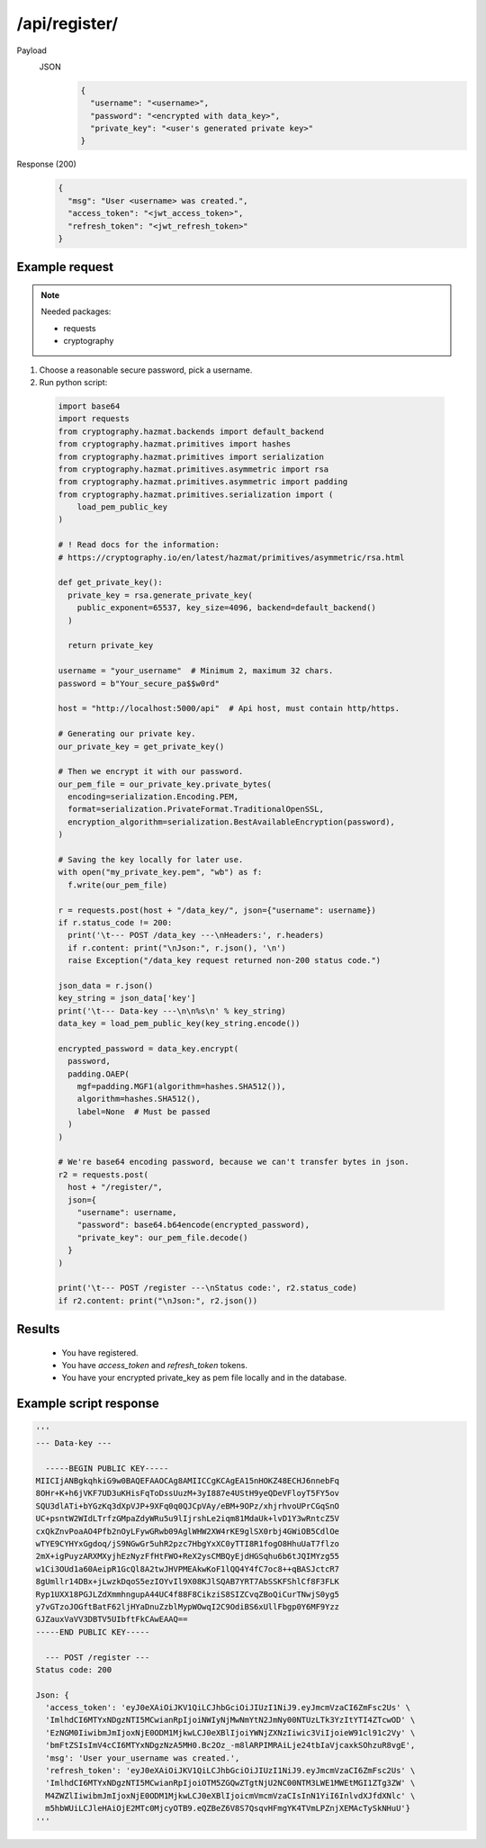 /api/register/
=================

.. seealso:: :any:`/limits`, :any:`data_key`.

Payload
  JSON
    .. code-block:: json

      {
        "username": "<username>",
        "password": "<encrypted with data_key>",
        "private_key": "<user's generated private key>"
      }

Response (200)
  .. code-block:: json

    {
      "msg": "User <username> was created.",
      "access_token": "<jwt_access_token>",
      "refresh_token": "<jwt_refresh_token>"
    }

Example request
###############

.. note:: Needed packages:

  - requests
  - cryptography

1. Choose a reasonable secure password, pick a username.
2. Run python script:
  .. code-block:: python

    import base64
    import requests
    from cryptography.hazmat.backends import default_backend
    from cryptography.hazmat.primitives import hashes
    from cryptography.hazmat.primitives import serialization
    from cryptography.hazmat.primitives.asymmetric import rsa
    from cryptography.hazmat.primitives.asymmetric import padding
    from cryptography.hazmat.primitives.serialization import (
        load_pem_public_key
    )

    # ! Read docs for the information:
    # https://cryptography.io/en/latest/hazmat/primitives/asymmetric/rsa.html

    def get_private_key():
      private_key = rsa.generate_private_key(
        public_exponent=65537, key_size=4096, backend=default_backend()
      )

      return private_key

    username = "your_username"  # Minimum 2, maximum 32 chars.
    password = b"Your_secure_pa$$w0rd"

    host = "http://localhost:5000/api"  # Api host, must contain http/https.

    # Generating our private key.
    our_private_key = get_private_key()

    # Then we encrypt it with our password.
    our_pem_file = our_private_key.private_bytes(
      encoding=serialization.Encoding.PEM,
      format=serialization.PrivateFormat.TraditionalOpenSSL,
      encryption_algorithm=serialization.BestAvailableEncryption(password),
    )

    # Saving the key locally for later use.
    with open("my_private_key.pem", "wb") as f:
      f.write(our_pem_file)

    r = requests.post(host + "/data_key/", json={"username": username})
    if r.status_code != 200:
      print('\t--- POST /data_key ---\nHeaders:', r.headers)
      if r.content: print("\nJson:", r.json(), '\n')
      raise Exception("/data_key request returned non-200 status code.")

    json_data = r.json()
    key_string = json_data['key']
    print('\t--- Data-key ---\n\n%s\n' % key_string)
    data_key = load_pem_public_key(key_string.encode())

    encrypted_password = data_key.encrypt(
      password,
      padding.OAEP(
        mgf=padding.MGF1(algorithm=hashes.SHA512()),
        algorithm=hashes.SHA512(),
        label=None  # Must be passed
      )
    )

    # We're base64 encoding password, because we can't transfer bytes in json.
    r2 = requests.post(
      host + "/register/",
      json={
        "username": username,
        "password": base64.b64encode(encrypted_password),
        "private_key": our_pem_file.decode()
      }
    )

    print('\t--- POST /register ---\nStatus code:', r2.status_code)
    if r2.content: print("\nJson:", r2.json())

Results
#######
  - You have registered.
  - You have `access_token` and `refresh_token` tokens.
  - You have your encrypted private_key as pem file locally and in the database.

Example script response
#######################

.. code-block:: python

  '''
  --- Data-key ---

    -----BEGIN PUBLIC KEY-----
  MIICIjANBgkqhkiG9w0BAQEFAAOCAg8AMIICCgKCAgEA15nHOKZ48ECHJ6nnebFq
  8OHr+K+h6jVKF7UD3uKHisFqToDssUuzM+3yI887e4UStH9yeQDeVFloyT5FY5ov
  SQU3dlATi+bYGzKq3dXpVJP+9XFq0q0QJCpVAy/eBM+9OPz/xhjrhvoUPrCGqSnO
  UC+psntW2WIdLTrfzGMpaZdyWRu5u9lIjrshLe2iqm81MdaUk+lvD1Y3wRntcZ5V
  cxQkZnvPoaAO4Pfb2nOyLFywGRwb09AglWHW2XW4rKE9glSX0rbj4GWiOB5CdlOe
  wTYE9CYHYxGgdoq/jS9NGwGr5uhR2pzc7HbgYxXC0yTTI8R1fogO8HhuUaT7flzo
  2mX+igPuyzARXMXyjhEzNyzFfHtFWO+ReX2ysCMBQyEjdHGSqhu6b6tJQIMYzg55
  w1Ci3OUd1a60AeipR1GcQl8A2twJHVPMEAkwKoF1lQQ4Y4fC7oc8++qBASJctcR7
  8gUmllr14DBx+jLwzkDqoS5ezIOYvIl9X08KJlSQAB7YRT7AbSSKFShlCf8F3FLK
  Ryp1UXX18PGJLZdXmmhngupA44UC4f88F8CikziS8SIZCvqZBoQiCurTNwjS0yg5
  y7vGTzoJOGftBatF62ljHYaDnuZzblMypWOwqI2C9OdiBS6xUllFbgp0Y6MF9Yzz
  GJZauxVaVV3DBTV5UIbftFkCAwEAAQ==
  -----END PUBLIC KEY-----

    --- POST /register ---
  Status code: 200

  Json: {
    'access_token': 'eyJ0eXAiOiJKV1QiLCJhbGciOiJIUzI1NiJ9.eyJmcmVzaCI6ZmFsc2Us' \
    'ImlhdCI6MTYxNDgzNTI5MCwianRpIjoiNWIyNjMwNmYtN2JmNy00NTUzLTk3YzItYTI4ZTcwOD' \
    'EzNGM0IiwibmJmIjoxNjE0ODM1MjkwLCJ0eXBlIjoiYWNjZXNzIiwic3ViIjoieW91cl91c2Vy' \
    'bmFtZSIsImV4cCI6MTYxNDgzNzA5MH0.Bc2Oz_-m8lARPIMRAiLje24tbIaVjcaxkSOhzuR8vgE',
    'msg': 'User your_username was created.',
    'refresh_token': 'eyJ0eXAiOiJKV1QiLCJhbGciOiJIUzI1NiJ9.eyJmcmVzaCI6ZmFsc2Us' \
    'ImlhdCI6MTYxNDgzNTI5MCwianRpIjoiOTM5ZGQwZTgtNjU2NC00NTM3LWE1MWEtMGI1ZTg3ZW' \
    M4ZWZlIiwibmJmIjoxNjE0ODM1MjkwLCJ0eXBlIjoicmVmcmVzaCIsInN1YiI6InlvdXJfdXNlc' \
    m5hbWUiLCJleHAiOjE2MTc0MjcyOTB9.eQZBeZ6V8S7QsqvHFmgYK4TVmLPZnjXEMAcTySkNHuU'}
  '''
